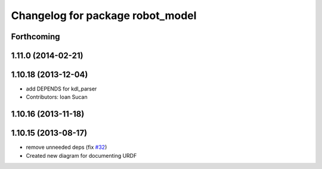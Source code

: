 ^^^^^^^^^^^^^^^^^^^^^^^^^^^^^^^^^
Changelog for package robot_model
^^^^^^^^^^^^^^^^^^^^^^^^^^^^^^^^^

Forthcoming
-----------

1.11.0 (2014-02-21)
-------------------

1.10.18 (2013-12-04)
--------------------
* add DEPENDS for kdl_parser
* Contributors: Ioan Sucan

1.10.16 (2013-11-18)
--------------------

1.10.15 (2013-08-17)
--------------------
* remove unneeded deps (fix `#32 <https://github.com/ros/robot_model/issues/32>`_)
* Created new diagram for documenting URDF
